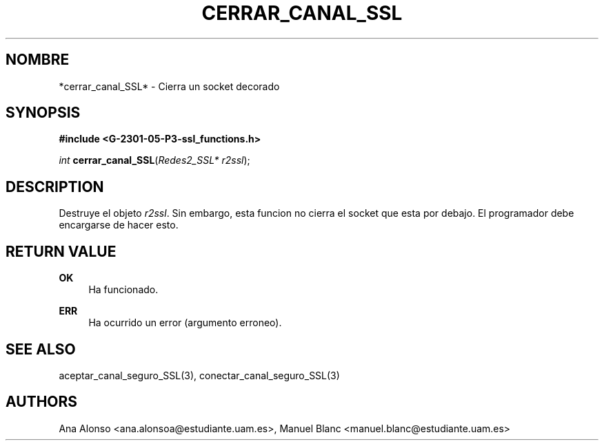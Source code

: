 '\" t
.\"     Title: cerrar_canal_ssl
.\"    Author: [FIXME: author] [see http://docbook.sf.net/el/author]
.\" Generator: DocBook XSL Stylesheets v1.78.1 <http://docbook.sf.net/>
.\"      Date: 27/04/2015
.\"    Manual: \ \&
.\"    Source: \ \&
.\"  Language: Spanish
.\"
.TH "CERRAR_CANAL_SSL" "3" "27/04/2015" "\ \&" "\ \&"
.\" -----------------------------------------------------------------
.\" * Define some portability stuff
.\" -----------------------------------------------------------------
.\" ~~~~~~~~~~~~~~~~~~~~~~~~~~~~~~~~~~~~~~~~~~~~~~~~~~~~~~~~~~~~~~~~~
.\" http://bugs.debian.org/507673
.\" http://lists.gnu.org/archive/html/groff/2009-02/msg00013.html
.\" ~~~~~~~~~~~~~~~~~~~~~~~~~~~~~~~~~~~~~~~~~~~~~~~~~~~~~~~~~~~~~~~~~
.ie \n(.g .ds Aq \(aq
.el       .ds Aq '
.\" -----------------------------------------------------------------
.\" * set default formatting
.\" -----------------------------------------------------------------
.\" disable hyphenation
.nh
.\" disable justification (adjust text to left margin only)
.ad l
.\" -----------------------------------------------------------------
.\" * MAIN CONTENT STARTS HERE *
.\" -----------------------------------------------------------------
.SH "NOMBRE"
*cerrar_canal_SSL* \- Cierra un socket decorado
.SH "SYNOPSIS"
.sp
\fB#include <G\-2301\-05\-P3\-ssl_functions\&.h>\fR
.sp
\fIint\fR \fBcerrar_canal_SSL\fR(\fIRedes2_SSL* r2ssl\fR);
.SH "DESCRIPTION"
.sp
Destruye el objeto \fIr2ssl\fR\&. Sin embargo, esta funcion no cierra el socket que esta por debajo\&. El programador debe encargarse de hacer esto\&.
.SH "RETURN VALUE"
.PP
\fBOK\fR
.RS 4
Ha funcionado\&.
.RE
.PP
\fBERR\fR
.RS 4
Ha ocurrido un error (argumento erroneo)\&.
.RE
.SH "SEE ALSO"
.sp
aceptar_canal_seguro_SSL(3), conectar_canal_seguro_SSL(3)
.SH "AUTHORS"
.sp
Ana Alonso <ana\&.alonsoa@estudiante\&.uam\&.es>, Manuel Blanc <manuel\&.blanc@estudiante\&.uam\&.es>
